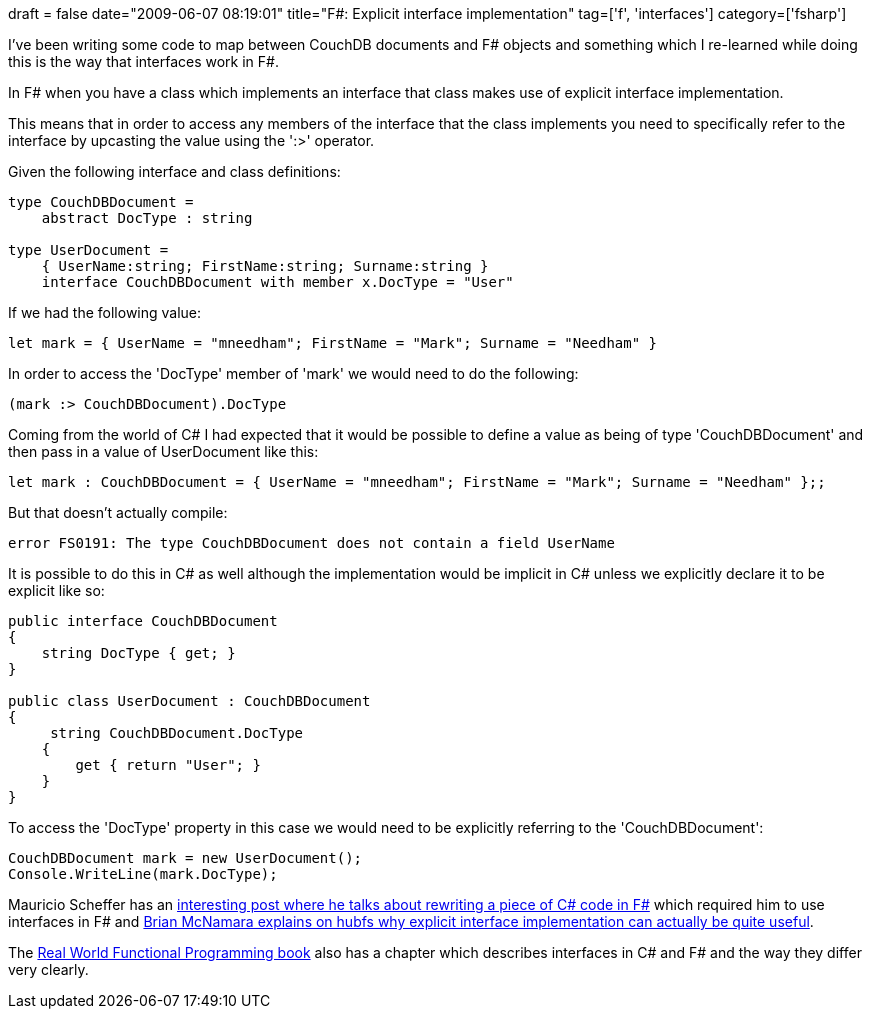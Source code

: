 +++
draft = false
date="2009-06-07 08:19:01"
title="F#: Explicit interface implementation"
tag=['f', 'interfaces']
category=['fsharp']
+++

I've been writing some code to map between CouchDB documents and F# objects and something which I re-learned while doing this is the way that interfaces work in F#.

In F# when you have a class which implements an interface that class makes use of explicit interface implementation.

This means that in order to access any members of the interface that the class implements you need to specifically refer to the interface by upcasting the value using the ':>' operator.

Given the following interface and class definitions:

[source,ocaml]
----

type CouchDBDocument =
    abstract DocType : string

type UserDocument =
    { UserName:string; FirstName:string; Surname:string }
    interface CouchDBDocument with member x.DocType = "User"
----

If we had the following value:

[source,ocaml]
----

let mark = { UserName = "mneedham"; FirstName = "Mark"; Surname = "Needham" }
----

In order to access the 'DocType' member of 'mark' we would need to do the following:

[source,ocaml]
----

(mark :> CouchDBDocument).DocType
----

Coming from the world of C# I had expected that it would be possible to define a value as being of type 'CouchDBDocument' and then pass in a value of UserDocument like this:

[source,ocaml]
----

let mark : CouchDBDocument = { UserName = "mneedham"; FirstName = "Mark"; Surname = "Needham" };;
----

But that doesn't actually compile:

[source,text]
----

error FS0191: The type CouchDBDocument does not contain a field UserName
----

It is possible to do this in C# as well although the implementation would be implicit in C# unless we explicitly declare it to be explicit like so:

[source,csharp]
----

public interface CouchDBDocument
{
    string DocType { get; }
}

public class UserDocument : CouchDBDocument
{
     string CouchDBDocument.DocType
    {
        get { return "User"; }
    }
}
----

To access the 'DocType' property in this case we would need to be explicitly referring to the 'CouchDBDocument':

[source,csharp]
----

CouchDBDocument mark = new UserDocument();
Console.WriteLine(mark.DocType);
----

Mauricio Scheffer has an http://bugsquash.blogspot.com/2009/01/implementing-interfaces-in-f.html[interesting post where he talks about rewriting a piece of C# code in F#] which required him to use interfaces in F# and http://cs.hubfs.net/forums/permalink/7579/7586/ShowThread.aspx#7586[Brian McNamara explains on hubfs why explicit interface implementation can actually be quite useful].

The http://www.markhneedham.com/blog/2009/05/24/real-world-functional-programming-book-review/[Real World Functional Programming book] also has a chapter which describes interfaces in C# and F# and the way they differ very clearly.
